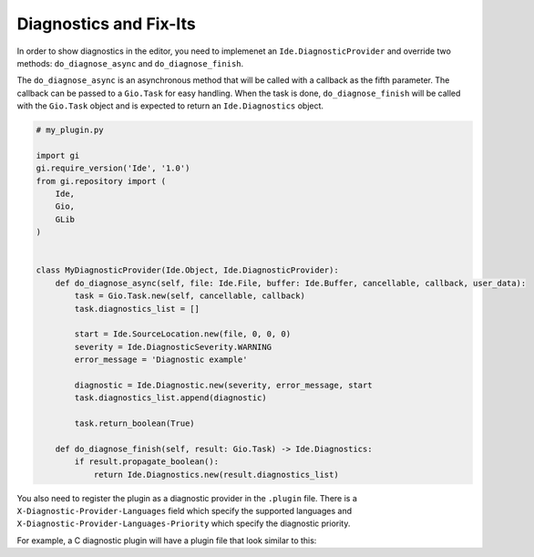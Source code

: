 #######################
Diagnostics and Fix-Its
#######################

In order to show diagnostics in the editor, you need to implemenet an 
``Ide.DiagnosticProvider`` and override two methods: ``do_diagnose_async`` and 
``do_diagnose_finish``.

The ``do_diagnose_async`` is an asynchronous method that will be called with a 
callback as the fifth parameter. The callback can be passed to a ``Gio.Task`` 
for easy handling. When the task is done, ``do_diagnose_finish`` will be called 
with the ``Gio.Task`` object and is expected to return an ``Ide.Diagnostics`` 
object.


.. code-block:: python3

    # my_plugin.py

    import gi
    gi.require_version('Ide', '1.0')
    from gi.repository import (
        Ide,
        Gio,
        GLib
    )


    class MyDiagnosticProvider(Ide.Object, Ide.DiagnosticProvider):
        def do_diagnose_async(self, file: Ide.File, buffer: Ide.Buffer, cancellable, callback, user_data):
            task = Gio.Task.new(self, cancellable, callback)
            task.diagnostics_list = []
            
            start = Ide.SourceLocation.new(file, 0, 0, 0)
            severity = Ide.DiagnosticSeverity.WARNING
            error_message = 'Diagnostic example'
        
            diagnostic = Ide.Diagnostic.new(severity, error_message, start
            task.diagnostics_list.append(diagnostic)
    
            task.return_boolean(True)
    
        def do_diagnose_finish(self, result: Gio.Task) -> Ide.Diagnostics:
            if result.propagate_boolean():
                return Ide.Diagnostics.new(result.diagnostics_list)
                

You also need to register the plugin as a diagnostic provider in the ``.plugin`` 
file. There is a ``X-Diagnostic-Provider-Languages`` field which specify the 
supported languages and ``X-Diagnostic-Provider-Languages-Priority`` which 
specify the diagnostic priority.

For example, a C diagnostic plugin will have a plugin file that look similar to
this:

.. code-block

    # my_plugin.plugin
    
    [Plugin]
    Module=my_plugin
    Name=my_plugin
    Loader=python3
    Description=Provides C diagnostics
    Authors=Author Name <authorname@mailprovider.com>
    Copyright=Copyright © 2017 Author Name <authorname@mailprovider.com>
    X-Diagnostic-Provider-Languages=c
    X-Diagnostic-Provider-Languages-Priority=100